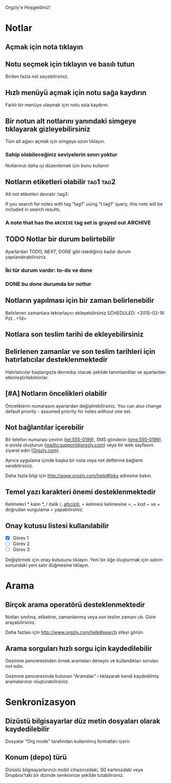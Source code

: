 Orgzly'e Hoşgeldiniz!

* Notlar
** Açmak için nota tıklayın
** Notu seçmek için tıklayın ve basılı tutun

Birden fazla not seçebilirsiniz.

** Hızlı menüyü açmak için notu sağa kaydırın

Farklı bir menüye ulaşmak için notu sola kaydırın.

** Bir notun alt notlarını yanındaki simgeye tıklayarak gizleyebilirsiniz

Tüm alt ağacı açmak için simgeye uzun tıklayın.

*** Sahip olabileceğiniz seviyelerin sınırı yoktur
Notlarınızı daha iyi düzenlemek için bunu kullanın

** Notların etiketleri olabilir :tag1:tag2:
Alt not etiketleri devralır :tag3:

If you search for notes with tag “tag1” using “t.tag1” query, this note will be included in search results.

*** A note that has the =ARCHIVE= tag set is grayed out :ARCHIVE:

** TODO Notlar bir durum belirtebilir

Ayarlardan TODO, NEXT, DONE gibi istediğiniz kadar durum yapılandırabilirsiniz.

*** İki tür durum vardır: to-do ve done

*** DONE bu /done/ durumda bir nottur
CLOSED: [2021-07-20 Sal. 11:10]

** Notların yapılması için bir zaman belirlenebilir
SCHEDULED: <2015-02-20 Cuma 15:15>

Belirlenen zamanlara tekrarlayıcı ekleyebilirsiniz
SCHEDULED: <2015-02-16 Pzt. .+1d>

** Notlara son teslim tarihi de ekleyebilirsiniz
DEADLINE: <2015-02-20 Cuma>

** Belirlenen zamanlar ve son teslim tarihleri için hatırlatıcılar desteklenmektedir

Hatırlatıcılar başlangıçta devredışı olacak şekilde tanımlandılar ve ayarlardan etkinleştirilebilinirler.

** [#A] Notların öncelikleri olabilir

Önceliklerin numarasını ayarlardan değiştirebilirsiniz. You can also change default priority - assumed priority for notes without one set.

** Not bağlantılar içerebilir

Bir telefon numarası çevirin (tel:555-0199), SMS gönderin (sms:555-0199), e-posta oluşturun (mailto:support@orgzly.com) veya bir web sayfasını ziyaret edin ([[http://www.orgzly.com][Orgzly.com]]).

Ayrıca uygulama içinde başka bir nota veya not defterine bağlantı verebilirsiniz.

Daha fazla bilgi için http://www.orgzly.com/help#links adresine bakın.

** Temel yazı karakteri önemi desteklenmektedir

Kelimeleri * kalın *, / italik /, _altıçizili_, = kelimesi kelimesine =, ~ kod ~ ve + doğrudan vurgulama + yapabilirsiniz.

** Onay kutusu listesi kullanılabilir

- [X] Görev 1
- [ ] Görev 2
- [ ] Görev 3

Değiştirmek için onay kutusunu tıklayın. Yeni bir öğe oluşturmak için satırın sonundaki yeni satır düğmesine tıklayın.

* Arama
** Birçok arama operatörü desteklenmektedir

Notları sınıfına, etiketine, zamanlanmış veya son teslim zamanı vb. Göre arayabilirsiniz.

Daha fazlası için http://www.orgzly.com/help#search siteyi görün.

** Arama sorguları hızlı sorgu için kaydedilebilir

Gezinme penceresinden örnek aramaları deneyin ve kullandıkları soruları not edin.

Gezinme penceresinde bulunan "Aramalar" ı tıklayarak kendi kaydedilmiş aramalarınızı oluşturabilirsiniz.

* Senkronizasyon

** Dizüstü bilgisayarlar düz metin dosyaları olarak kaydedilebilir

Dosyalar "Org mode" tarafından kullanılmış formatları içerir.

** Konum (depo) türü

Dizüstü bilgisayarlarınızı mobil cihazınızdaki, SD kartınızdaki veya Dropbox'taki bir dizinde senkronize şekilde tutabilirsiniz.
